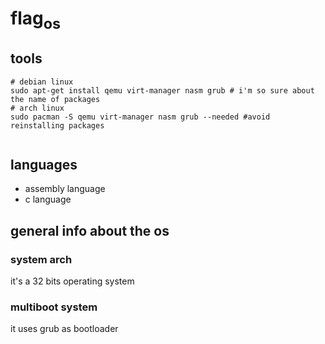 * flag_os
** tools
#+begin_src shell
  # debian linux 
  sudo apt-get install qemu virt-manager nasm grub # i'm so sure about the name of packages
  # arch linux
  sudo pacman -S qemu virt-manager nasm grub --needed #avoid reinstalling packages 

#+end_src
** languages
   - assembly language
   - c language

** general info about the os
*** system arch
    it's a 32 bits operating system 
*** multiboot system
    it uses grub as bootloader

